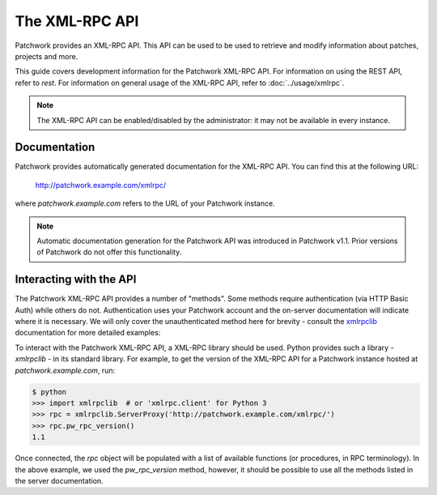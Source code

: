 The XML-RPC API
===============

Patchwork provides an XML-RPC API. This API can be used to be used to retrieve
and modify information about patches, projects and more.

This guide covers development information for the Patchwork XML-RPC API. For
information on using the REST API, refer to `rest`. For information on general
usage of the XML-RPC API, refer to :doc:`../usage/xmlrpc`.

.. note::

   The XML-RPC API can be enabled/disabled by the administrator: it may not be
   available in every instance.

Documentation
-------------

Patchwork provides automatically generated documentation for the XML-RPC API.
You can find this at the following URL:

    http://patchwork.example.com/xmlrpc/

where `patchwork.example.com` refers to the URL of your Patchwork instance.

.. note::

   Automatic documentation generation for the Patchwork API was introduced in
   Patchwork v1.1. Prior versions of Patchwork do not offer this functionality.

Interacting with the API
------------------------

The Patchwork XML-RPC API provides a number of "methods". Some methods require
authentication (via HTTP Basic Auth) while others do not. Authentication uses
your Patchwork account and the on-server documentation will indicate where it
is necessary. We will only cover the unauthenticated method here for brevity -
consult the `xmlrpclib`__ documentation for more detailed examples:

To interact with the Patchwork XML-RPC API, a XML-RPC library should be used.
Python provides such a library - `xmlrpclib` - in its standard library. For
example, to get the version of the XML-RPC API for a Patchwork instance hosted
at `patchwork.example.com`, run:

.. code-block:: pycon

    $ python
    >>> import xmlrpclib  # or 'xmlrpc.client' for Python 3
    >>> rpc = xmlrpclib.ServerProxy('http://patchwork.example.com/xmlrpc/')
    >>> rpc.pw_rpc_version()
    1.1

Once connected, the `rpc` object will be populated with a list of available
functions (or procedures, in RPC terminology). In the above example, we used
the `pw_rpc_version` method, however, it should be possible to use all the
methods listed in the server documentation.

__ https://docs.python.org/2/library/xmlrpclib.html

